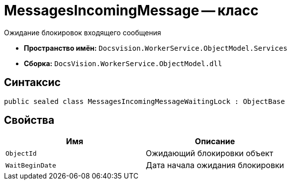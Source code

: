 = MessagesIncomingMessage -- класс

Ожидание блокировок входящего сообщения

* *Пространство имён:* `Docsvision.WorkerService.ObjectModel.Services`
* *Сборка:* `DocsVision.WorkerService.ObjectModel.dll`

== Синтаксис

[source,csharp]
----
public sealed class MessagesIncomingMessageWaitingLock : ObjectBase
----

== Свойства

[cols=",",options="header"]
|===
|Имя |Описание

|`ObjectId`
|Ожидающий блокировки объект

|`WaitBeginDate`
|Дата начала ожидания блокировки

|===
